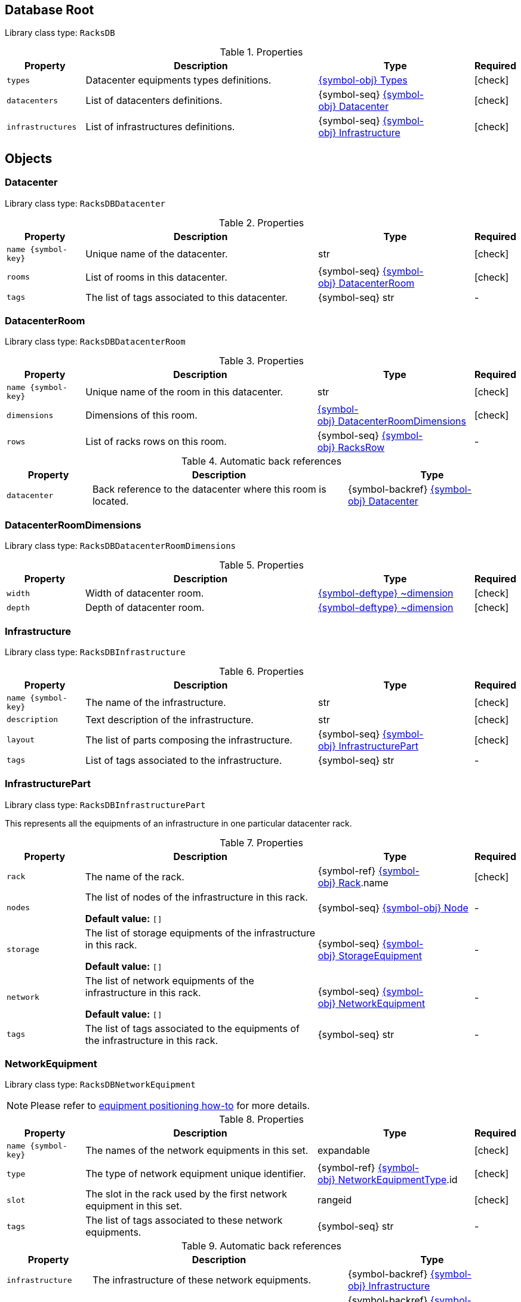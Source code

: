////
    Do not modify this file directly, it is automatically generated by combining
    the Python script `docs/utils/schema-objs.py` and the template
    `docs/utils/schema-objs.adoc.j2`. Please refer to the Python script comments
    to discover how it is used.
////
:tbl-obj-props-cols-specs: 2m,6a,4,^.^1
:tbl-obj-backrefs-cols-specs: 2m,6a,4

[#obj-root]
== Database Root

Library class type: `RacksDB`

.Properties
[cols="{tbl-obj-props-cols-specs}"]
|===
|Property|Description|Type|Required

|types
|Datacenter equipments types definitions.

|xref:#obj-types[{symbol-obj}{nbsp}Types]
|[.green]#icon:check[]#

|datacenters
|List of datacenters definitions.

|{symbol-seq}{nbsp}xref:#obj-datacenter[{symbol-obj}{nbsp}Datacenter]
|[.green]#icon:check[]#

|infrastructures
|List of infrastructures definitions.

|{symbol-seq}{nbsp}xref:#obj-infrastructure[{symbol-obj}{nbsp}Infrastructure]
|[.green]#icon:check[]#
|===

[#objects]
== Objects

[#obj-datacenter]
=== Datacenter

Library class type: `RacksDBDatacenter`

.Properties
[cols="{tbl-obj-props-cols-specs}"]
|===
|Property|Description|Type|Required

|name{nbsp}{symbol-key}
|Unique name of the datacenter.

|str
|[.green]#icon:check[]#

|rooms
|List of rooms in this datacenter.

|{symbol-seq}{nbsp}xref:#obj-datacenterroom[{symbol-obj}{nbsp}DatacenterRoom]
|[.green]#icon:check[]#

|tags
|The list of tags associated to this datacenter.

|{symbol-seq}{nbsp}str
|[.grey]#-#
|===

[#obj-datacenterroom]
=== DatacenterRoom

Library class type: `RacksDBDatacenterRoom`

.Properties
[cols="{tbl-obj-props-cols-specs}"]
|===
|Property|Description|Type|Required

|name{nbsp}{symbol-key}
|Unique name of the room in this datacenter.

|str
|[.green]#icon:check[]#

|dimensions
|Dimensions of this room.

|xref:#obj-datacenterroomdimensions[{symbol-obj}{nbsp}DatacenterRoomDimensions]
|[.green]#icon:check[]#

|rows
|List of racks rows on this room.

|{symbol-seq}{nbsp}xref:#obj-racksrow[{symbol-obj}{nbsp}RacksRow]
|[.grey]#-#
|===

.Automatic back references
[cols="{tbl-obj-backrefs-cols-specs}"]
|===
|Property|Description|Type

|datacenter
|Back reference to the datacenter where this room is located.
|{symbol-backref}{nbsp}xref:#obj-datacenter[{symbol-obj}{nbsp}Datacenter]
|===

[#obj-datacenterroomdimensions]
=== DatacenterRoomDimensions

Library class type: `RacksDBDatacenterRoomDimensions`

.Properties
[cols="{tbl-obj-props-cols-specs}"]
|===
|Property|Description|Type|Required

|width
|Width of datacenter room.

|xref:#deftype-dimension[{symbol-deftype}{nbsp}~dimension]
|[.green]#icon:check[]#

|depth
|Depth of datacenter room.

|xref:#deftype-dimension[{symbol-deftype}{nbsp}~dimension]
|[.green]#icon:check[]#
|===

[#obj-infrastructure]
=== Infrastructure

Library class type: `RacksDBInfrastructure`

.Properties
[cols="{tbl-obj-props-cols-specs}"]
|===
|Property|Description|Type|Required

|name{nbsp}{symbol-key}
|The name of the infrastructure.

|str
|[.green]#icon:check[]#

|description
|Text description of the infrastructure.

|str
|[.green]#icon:check[]#

|layout
|The list of parts composing the infrastructure.

|{symbol-seq}{nbsp}xref:#obj-infrastructurepart[{symbol-obj}{nbsp}InfrastructurePart]
|[.green]#icon:check[]#

|tags
|List of tags associated to the infrastructure.

|{symbol-seq}{nbsp}str
|[.grey]#-#
|===

[#obj-infrastructurepart]
=== InfrastructurePart

Library class type: `RacksDBInfrastructurePart`

This represents all the equipments of an infrastructure in one particular datacenter rack.

.Properties
[cols="{tbl-obj-props-cols-specs}"]
|===
|Property|Description|Type|Required

|rack
|The name of the rack.

|{symbol-ref}{nbsp}xref:#obj-rack[{symbol-obj}{nbsp}Rack].name
|[.green]#icon:check[]#

|nodes
|The list of nodes of the infrastructure in this rack.

*Default value:* `[]`
|{symbol-seq}{nbsp}xref:#obj-node[{symbol-obj}{nbsp}Node]
|[.grey]#-#

|storage
|The list of storage equipments of the infrastructure in this rack.

*Default value:* `[]`
|{symbol-seq}{nbsp}xref:#obj-storageequipment[{symbol-obj}{nbsp}StorageEquipment]
|[.grey]#-#

|network
|The list of network equipments of the infrastructure in this rack.

*Default value:* `[]`
|{symbol-seq}{nbsp}xref:#obj-networkequipment[{symbol-obj}{nbsp}NetworkEquipment]
|[.grey]#-#

|tags
|The list of tags associated to the equipments of the infrastructure in this rack.

|{symbol-seq}{nbsp}str
|[.grey]#-#
|===

[#obj-networkequipment]
=== NetworkEquipment

Library class type: `RacksDBNetworkEquipment`

NOTE: Please refer to xref:positioning-equipments.adoc[equipment positioning how-to] for more details.

.Properties
[cols="{tbl-obj-props-cols-specs}"]
|===
|Property|Description|Type|Required

|name{nbsp}{symbol-key}
|The names of the network equipments in this set.

|expandable
|[.green]#icon:check[]#

|type
|The type of network equipment unique identifier.

|{symbol-ref}{nbsp}xref:#obj-networkequipmenttype[{symbol-obj}{nbsp}NetworkEquipmentType].id
|[.green]#icon:check[]#

|slot
|The slot in the rack used by the first network equipment in this set.

|rangeid
|[.green]#icon:check[]#

|tags
|The list of tags associated to these network equipments.

|{symbol-seq}{nbsp}str
|[.grey]#-#
|===

.Automatic back references
[cols="{tbl-obj-backrefs-cols-specs}"]
|===
|Property|Description|Type

|infrastructure
|The infrastructure of these network equipments.
|{symbol-backref}{nbsp}xref:#obj-infrastructure[{symbol-obj}{nbsp}Infrastructure]

|rack
|The rack of these network equipments.
|{symbol-backref}{nbsp}xref:#obj-infrastructurepart[{symbol-obj}{nbsp}InfrastructurePart].rack
|===

[#obj-networkequipmenttype]
=== NetworkEquipmentType

Library class type: `RacksDBNetworkEquipmentType`

.Properties
[cols="{tbl-obj-props-cols-specs}"]
|===
|Property|Description|Type|Required

|id{nbsp}{symbol-key}
|Unique identifier of the network equipment type.

|str
|[.green]#icon:check[]#

|model
|Network equipment model name.

|str
|[.green]#icon:check[]#

|height
|Height of network equipment.

|xref:#deftype-rack_height[{symbol-deftype}{nbsp}~rack_height]
|[.green]#icon:check[]#

|width
|Width of network equipment.

*Default value:* `full`
|xref:#deftype-rack_width[{symbol-deftype}{nbsp}~rack_width]
|[.grey]#-#

|specs
|URL to network equipment specsheet.

|str
|[.grey]#-#

|netifs
|List of network interfaces on this network equipment.

|{symbol-seq}{nbsp}xref:#obj-networkequipmenttypenetif[{symbol-obj}{nbsp}NetworkEquipmentTypeNetif]
|[.grey]#-#
|===

[#obj-networkequipmenttypenetif]
=== NetworkEquipmentTypeNetif

Library class type: `RacksDBNetworkEquipmentTypeNetif`

.Properties
[cols="{tbl-obj-props-cols-specs}"]
|===
|Property|Description|Type|Required

|type
|The type of network interface.

|xref:#deftype-netif_type[{symbol-deftype}{nbsp}~netif_type]
|[.green]#icon:check[]#

|bandwidth
|The bandwidth (per second) of the network interface.

|xref:#deftype-bytes[{symbol-deftype}{nbsp}~bytes]
|[.green]#icon:check[]#

|number
|The number of this network interface available in the network equipment.

|int
|[.green]#icon:check[]#
|===

[#obj-node]
=== Node

Library class type: `RacksDBNode`

NOTE: Please refer to xref:positioning-equipments.adoc[equipment positioning how-to] for more details.

.Properties
[cols="{tbl-obj-props-cols-specs}"]
|===
|Property|Description|Type|Required

|name{nbsp}{symbol-key}
|The names of the nodes in this set.

|expandable
|[.green]#icon:check[]#

|type
|The type of nodes unique identifier.

|{symbol-ref}{nbsp}xref:#obj-nodetype[{symbol-obj}{nbsp}NodeType].id
|[.green]#icon:check[]#

|slot
|The slot in the rack used by the first node in this set.

|rangeid
|[.green]#icon:check[]#

|tags
|The list of tags associated to these nodes.

|{symbol-seq}{nbsp}str
|[.grey]#-#
|===

.Automatic back references
[cols="{tbl-obj-backrefs-cols-specs}"]
|===
|Property|Description|Type

|infrastructure
|The infrastructure of these nodes.
|{symbol-backref}{nbsp}xref:#obj-infrastructure[{symbol-obj}{nbsp}Infrastructure]

|rack
|The rack of these nodes.
|{symbol-backref}{nbsp}xref:#obj-infrastructurepart[{symbol-obj}{nbsp}InfrastructurePart].rack
|===

[#obj-nodetype]
=== NodeType

Library class type: `RacksDBNodeType`

.Properties
[cols="{tbl-obj-props-cols-specs}"]
|===
|Property|Description|Type|Required

|id{nbsp}{symbol-key}
|Unique identifier of node type.

|str
|[.green]#icon:check[]#

|model
|Node type model name.

|str
|[.green]#icon:check[]#

|height
|Height of the node.

|xref:#deftype-rack_height[{symbol-deftype}{nbsp}~rack_height]
|[.green]#icon:check[]#

|width
|Width of the node.

|xref:#deftype-rack_width[{symbol-deftype}{nbsp}~rack_width]
|[.green]#icon:check[]#

|specs
|URL to node specsheet.

|str
|[.grey]#-#

|cpu
|CPU configuration of the node.

|xref:#obj-nodetypecpu[{symbol-obj}{nbsp}NodeTypeCpu]
|[.green]#icon:check[]#

|ram
|RAM configuration of the node.

|xref:#obj-nodetyperam[{symbol-obj}{nbsp}NodeTypeRam]
|[.green]#icon:check[]#

|storage
|List of storage devices of the node.

|{symbol-seq}{nbsp}xref:#obj-nodetypestorage[{symbol-obj}{nbsp}NodeTypeStorage]
|[.grey]#-#

|netifs
|List of network interfaces of the node.

|{symbol-seq}{nbsp}xref:#obj-nodetypenetif[{symbol-obj}{nbsp}NodeTypeNetif]
|[.grey]#-#

|gpu
|List of GPUs of the node.

|{symbol-seq}{nbsp}xref:#obj-nodetypegpu[{symbol-obj}{nbsp}NodeTypeGpu]
|[.grey]#-#
|===

[#obj-nodetypecpu]
=== NodeTypeCpu

Library class type: `RacksDBNodeTypeCpu`

.Properties
[cols="{tbl-obj-props-cols-specs}"]
|===
|Property|Description|Type|Required

|model
|The CPU model name.

|str
|[.green]#icon:check[]#

|specs
|URL to CPU specsheet.

|str
|[.grey]#-#

|sockets
|The number of sockets.

|int
|[.green]#icon:check[]#

|cores
|The number of cores per socket.

|int
|[.green]#icon:check[]#
|===

[#obj-nodetypegpu]
=== NodeTypeGpu

Library class type: `RacksDBNodeTypeGpu`

.Properties
[cols="{tbl-obj-props-cols-specs}"]
|===
|Property|Description|Type|Required

|model
|The GPU model name.

|str
|[.green]#icon:check[]#

|specs
|URL to GPU specsheet.

|str
|[.grey]#-#

|memory
|The amount of memory per GPU.

|xref:#deftype-bytes[{symbol-deftype}{nbsp}~bytes]
|[.green]#icon:check[]#
|===

[#obj-nodetypenetif]
=== NodeTypeNetif

Library class type: `RacksDBNodeTypeNetif`

.Properties
[cols="{tbl-obj-props-cols-specs}"]
|===
|Property|Description|Type|Required

|type
|The type of network interface.

|xref:#deftype-netif_type[{symbol-deftype}{nbsp}~netif_type]
|[.green]#icon:check[]#

|bandwidth
|The bandwidth (per second) of the network interface.

|xref:#deftype-bytes[{symbol-deftype}{nbsp}~bytes]
|[.green]#icon:check[]#
|===

[#obj-nodetyperam]
=== NodeTypeRam

Library class type: `RacksDBNodeTypeRam`

.Properties
[cols="{tbl-obj-props-cols-specs}"]
|===
|Property|Description|Type|Required

|dimm
|The number of DIMMs.

|int
|[.green]#icon:check[]#

|size
|The storage capacity of each DIMM.

|xref:#deftype-bytes[{symbol-deftype}{nbsp}~bytes]
|[.green]#icon:check[]#
|===

[#obj-nodetypestorage]
=== NodeTypeStorage

Library class type: `RacksDBNodeTypeStorage`

.Properties
[cols="{tbl-obj-props-cols-specs}"]
|===
|Property|Description|Type|Required

|type
|The type of storage device.

|xref:#deftype-storage_type[{symbol-deftype}{nbsp}~storage_type]
|[.green]#icon:check[]#

|size
|The storage capacity of the storage device.

|xref:#deftype-bytes[{symbol-deftype}{nbsp}~bytes]
|[.green]#icon:check[]#

|model
|The model name of the storage device.

|str
|[.grey]#-#
|===

[#obj-rack]
=== Rack

Library class type: `RacksDBRack`

.Properties
[cols="{tbl-obj-props-cols-specs}"]
|===
|Property|Description|Type|Required

|name
|The names of the racks in this set.

|expandable
|[.green]#icon:check[]#

|slot
|The first slot used by this set of racks.

*Default value:* `0`
|rangeid
|[.grey]#-#

|type
|The unique ID of rack type of this racks set.

|{symbol-ref}{nbsp}xref:#obj-racktype[{symbol-obj}{nbsp}RackType].id
|[.green]#icon:check[]#
|===

.Automatic back references
[cols="{tbl-obj-backrefs-cols-specs}"]
|===
|Property|Description|Type

|datacenter
|The datacenter where this rack is located.
|{symbol-backref}{nbsp}xref:#obj-datacenter[{symbol-obj}{nbsp}Datacenter]

|room
|The datacenter room where this rack is located.
|{symbol-backref}{nbsp}xref:#obj-datacenterroom[{symbol-obj}{nbsp}DatacenterRoom]

|row
|The racks row of this rack.
|{symbol-backref}{nbsp}xref:#obj-racksrow[{symbol-obj}{nbsp}RacksRow]
|===

[#obj-racksrow]
=== RacksRow

Library class type: `RacksDBRacksRow`

.Properties
[cols="{tbl-obj-props-cols-specs}"]
|===
|Property|Description|Type|Required

|name{nbsp}{symbol-key}
|Unique name of the racks row.

|str
|[.green]#icon:check[]#

|position
|The position of the racks row in the room.

|xref:#obj-racksrowposition[{symbol-obj}{nbsp}RacksRowPosition]
|[.green]#icon:check[]#

|racks
|The list of (empty) racks in the room.

|{symbol-seq}{nbsp}xref:#obj-rack[{symbol-obj}{nbsp}Rack]
|[.green]#icon:check[]#

|reversed
|Boolean to control the side of the racks doors in the racks row. When reversed is true, the doors are on the top.

*Default value:* `False`
|bool
|[.grey]#-#
|===

[#obj-racksrowposition]
=== RacksRowPosition

Library class type: `RacksDBRacksRowPosition`

NOTE: Please refer to xref:positioning-racks.adoc[racks positioning how-to] for more details.

.Properties
[cols="{tbl-obj-props-cols-specs}"]
|===
|Property|Description|Type|Required

|width
|The position of the top-left corner of the racks row in the width axis of the room.

|xref:#deftype-dimension[{symbol-deftype}{nbsp}~dimension]
|[.green]#icon:check[]#

|depth
|The position of the top-left corner of the racks row in the depth axis of the room.

|xref:#deftype-dimension[{symbol-deftype}{nbsp}~dimension]
|[.green]#icon:check[]#

|rotation
|The rotation angle of the racks row clockwise compared to the width axis of the room (ie. an horizontal line).

*Default value:* `0`
|xref:#deftype-angle[{symbol-deftype}{nbsp}~angle]
|[.grey]#-#
|===

[#obj-racktype]
=== RackType

Library class type: `RacksDBRackType`

.Properties
[cols="{tbl-obj-props-cols-specs}"]
|===
|Property|Description|Type|Required

|id{nbsp}{symbol-key}
|Unique identifier of the rack type.

|str
|[.green]#icon:check[]#

|height
|Height of the rack.

|xref:#deftype-dimension[{symbol-deftype}{nbsp}~dimension]
|[.green]#icon:check[]#

|width
|Width of the rack.

|xref:#deftype-dimension[{symbol-deftype}{nbsp}~dimension]
|[.green]#icon:check[]#

|depth
|Depth of the rack.

|xref:#deftype-dimension[{symbol-deftype}{nbsp}~dimension]
|[.green]#icon:check[]#

|slots
|Number of U slots available in the rack.

|xref:#deftype-rack_height[{symbol-deftype}{nbsp}~rack_height]
|[.green]#icon:check[]#
|===

[#obj-storageequipment]
=== StorageEquipment

Library class type: `RacksDBStorageEquipment`

NOTE: Please refer to xref:positioning-equipments.adoc[equipment positioning how-to] for more details.

.Properties
[cols="{tbl-obj-props-cols-specs}"]
|===
|Property|Description|Type|Required

|name{nbsp}{symbol-key}
|The names of the storage equipments in this set.

|expandable
|[.green]#icon:check[]#

|type
|The type of storage equipment unique identifier.

|{symbol-ref}{nbsp}xref:#obj-storageequipmenttype[{symbol-obj}{nbsp}StorageEquipmentType].id
|[.green]#icon:check[]#

|slot
|The slot in the rack used by the first storage equipment in this set.

|rangeid
|[.green]#icon:check[]#

|tags
|The list of tags associated to these storage equipments.

|{symbol-seq}{nbsp}str
|[.grey]#-#
|===

.Automatic back references
[cols="{tbl-obj-backrefs-cols-specs}"]
|===
|Property|Description|Type

|infrastructure
|The infrastructure of these storage equipments.
|{symbol-backref}{nbsp}xref:#obj-infrastructure[{symbol-obj}{nbsp}Infrastructure]

|rack
|The rack of these storage equipments.
|{symbol-backref}{nbsp}xref:#obj-infrastructurepart[{symbol-obj}{nbsp}InfrastructurePart].rack
|===

[#obj-storageequipmenttype]
=== StorageEquipmentType

Library class type: `RacksDBStorageEquipmentType`

.Properties
[cols="{tbl-obj-props-cols-specs}"]
|===
|Property|Description|Type|Required

|id{nbsp}{symbol-key}
|Unique identifier of storage equipment type.

|str
|[.green]#icon:check[]#

|model
|Storage equipment model name.

|str
|[.green]#icon:check[]#

|height
|Height of storage equipment.

|xref:#deftype-rack_height[{symbol-deftype}{nbsp}~rack_height]
|[.green]#icon:check[]#

|width
|Width of storage equipment.

*Default value:* `full`
|xref:#deftype-rack_width[{symbol-deftype}{nbsp}~rack_width]
|[.grey]#-#

|specs
|URL to storage equipment specsheet.

|str
|[.grey]#-#

|disks
|List of storage devices in the storage equipment.

|{symbol-seq}{nbsp}xref:#obj-storageequipmenttypedisk[{symbol-obj}{nbsp}StorageEquipmentTypeDisk]
|[.grey]#-#

|netifs
|List of network devices in the storage equipment.

|{symbol-seq}{nbsp}xref:#obj-storageequipmenttypenetif[{symbol-obj}{nbsp}StorageEquipmentTypeNetif]
|[.grey]#-#
|===

[#obj-storageequipmenttypedisk]
=== StorageEquipmentTypeDisk

Library class type: `RacksDBStorageEquipmentTypeDisk`

.Properties
[cols="{tbl-obj-props-cols-specs}"]
|===
|Property|Description|Type|Required

|type
|The type of storage device.

|xref:#deftype-storage_type[{symbol-deftype}{nbsp}~storage_type]
|[.green]#icon:check[]#

|size
|The storage capacity of the storage device.

|xref:#deftype-bytes[{symbol-deftype}{nbsp}~bytes]
|[.green]#icon:check[]#

|model
|The model name of the storage device.

|str
|[.grey]#-#

|number
|The number of this storage device available in the storage equipment.

|int
|[.green]#icon:check[]#
|===

[#obj-storageequipmenttypenetif]
=== StorageEquipmentTypeNetif

Library class type: `RacksDBStorageEquipmentTypeNetif`

.Properties
[cols="{tbl-obj-props-cols-specs}"]
|===
|Property|Description|Type|Required

|type
|The type of network interface.

|xref:#deftype-netif_type[{symbol-deftype}{nbsp}~netif_type]
|[.green]#icon:check[]#

|bandwidth
|The bandwidth (per second) of the network interface.

|xref:#deftype-bytes[{symbol-deftype}{nbsp}~bytes]
|[.green]#icon:check[]#
|===

[#obj-types]
=== Types

Library class type: `RacksDBTypes`

.Properties
[cols="{tbl-obj-props-cols-specs}"]
|===
|Property|Description|Type|Required

|nodes
|List of nodes types definitions.

*Default value:* `[]`
|{symbol-seq}{nbsp}xref:#obj-nodetype[{symbol-obj}{nbsp}NodeType]
|[.grey]#-#

|storage
|List of storage equipments types definitions.

*Default value:* `[]`
|{symbol-seq}{nbsp}xref:#obj-storageequipmenttype[{symbol-obj}{nbsp}StorageEquipmentType]
|[.grey]#-#

|network
|List of network equipments types definitions.

*Default value:* `[]`
|{symbol-seq}{nbsp}xref:#obj-networkequipmenttype[{symbol-obj}{nbsp}NetworkEquipmentType]
|[.grey]#-#

|racks
|List of (empty) racks types definitions.

|{symbol-seq}{nbsp}xref:#obj-racktype[{symbol-obj}{nbsp}RackType]
|[.green]#icon:check[]#
|===

